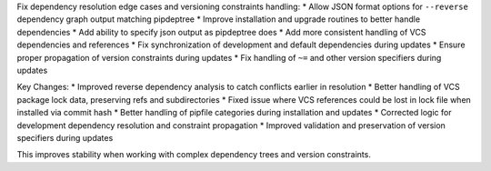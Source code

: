 Fix dependency resolution edge cases and versioning constraints handling:
* Allow JSON format options for ``--reverse`` dependency graph output matching pipdeptree
* Improve installation and upgrade routines to better handle dependencies
* Add ability to specify json output as pipdeptree does
* Add more consistent handling of VCS dependencies and references
* Fix synchronization of development and default dependencies during updates
* Ensure proper propagation of version constraints during updates
* Fix handling of ``~=`` and other version specifiers during updates

Key Changes:
* Improved reverse dependency analysis to catch conflicts earlier in resolution
* Better handling of VCS package lock data, preserving refs and subdirectories
* Fixed issue where VCS references could be lost in lock file when installed via commit hash
* Better handling of pipfile categories during installation and updates
* Corrected logic for development dependency resolution and constraint propagation
* Improved validation and preservation of version specifiers during updates

This improves stability when working with complex dependency trees and version constraints.
